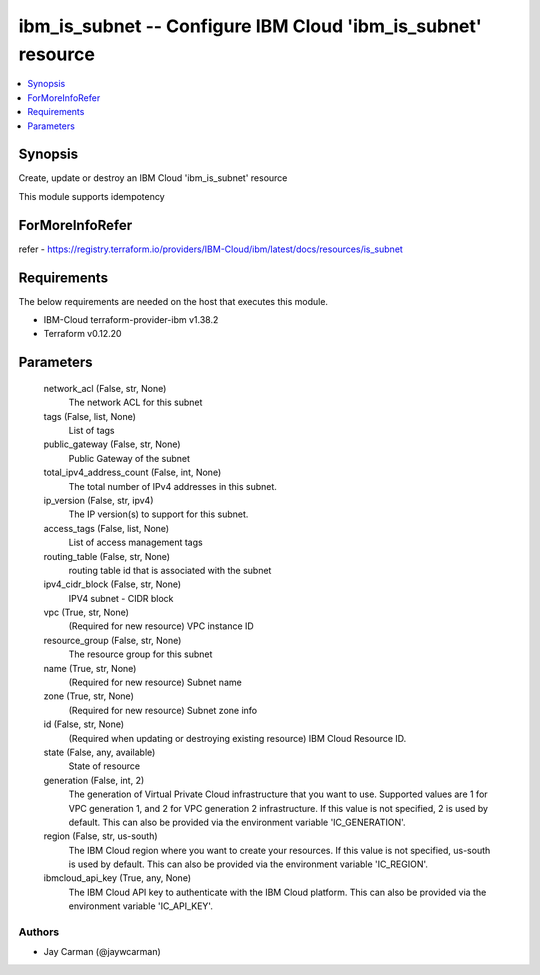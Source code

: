 
ibm_is_subnet -- Configure IBM Cloud 'ibm_is_subnet' resource
=============================================================

.. contents::
   :local:
   :depth: 1


Synopsis
--------

Create, update or destroy an IBM Cloud 'ibm_is_subnet' resource

This module supports idempotency


ForMoreInfoRefer
----------------
refer - https://registry.terraform.io/providers/IBM-Cloud/ibm/latest/docs/resources/is_subnet

Requirements
------------
The below requirements are needed on the host that executes this module.

- IBM-Cloud terraform-provider-ibm v1.38.2
- Terraform v0.12.20



Parameters
----------

  network_acl (False, str, None)
    The network ACL for this subnet


  tags (False, list, None)
    List of tags


  public_gateway (False, str, None)
    Public Gateway of the subnet


  total_ipv4_address_count (False, int, None)
    The total number of IPv4 addresses in this subnet.


  ip_version (False, str, ipv4)
    The IP version(s) to support for this subnet.


  access_tags (False, list, None)
    List of access management tags


  routing_table (False, str, None)
    routing table id that is associated with the subnet


  ipv4_cidr_block (False, str, None)
    IPV4 subnet - CIDR block


  vpc (True, str, None)
    (Required for new resource) VPC instance ID


  resource_group (False, str, None)
    The resource group for this subnet


  name (True, str, None)
    (Required for new resource) Subnet name


  zone (True, str, None)
    (Required for new resource) Subnet zone info


  id (False, str, None)
    (Required when updating or destroying existing resource) IBM Cloud Resource ID.


  state (False, any, available)
    State of resource


  generation (False, int, 2)
    The generation of Virtual Private Cloud infrastructure that you want to use. Supported values are 1 for VPC generation 1, and 2 for VPC generation 2 infrastructure. If this value is not specified, 2 is used by default. This can also be provided via the environment variable 'IC_GENERATION'.


  region (False, str, us-south)
    The IBM Cloud region where you want to create your resources. If this value is not specified, us-south is used by default. This can also be provided via the environment variable 'IC_REGION'.


  ibmcloud_api_key (True, any, None)
    The IBM Cloud API key to authenticate with the IBM Cloud platform. This can also be provided via the environment variable 'IC_API_KEY'.













Authors
~~~~~~~

- Jay Carman (@jaywcarman)

